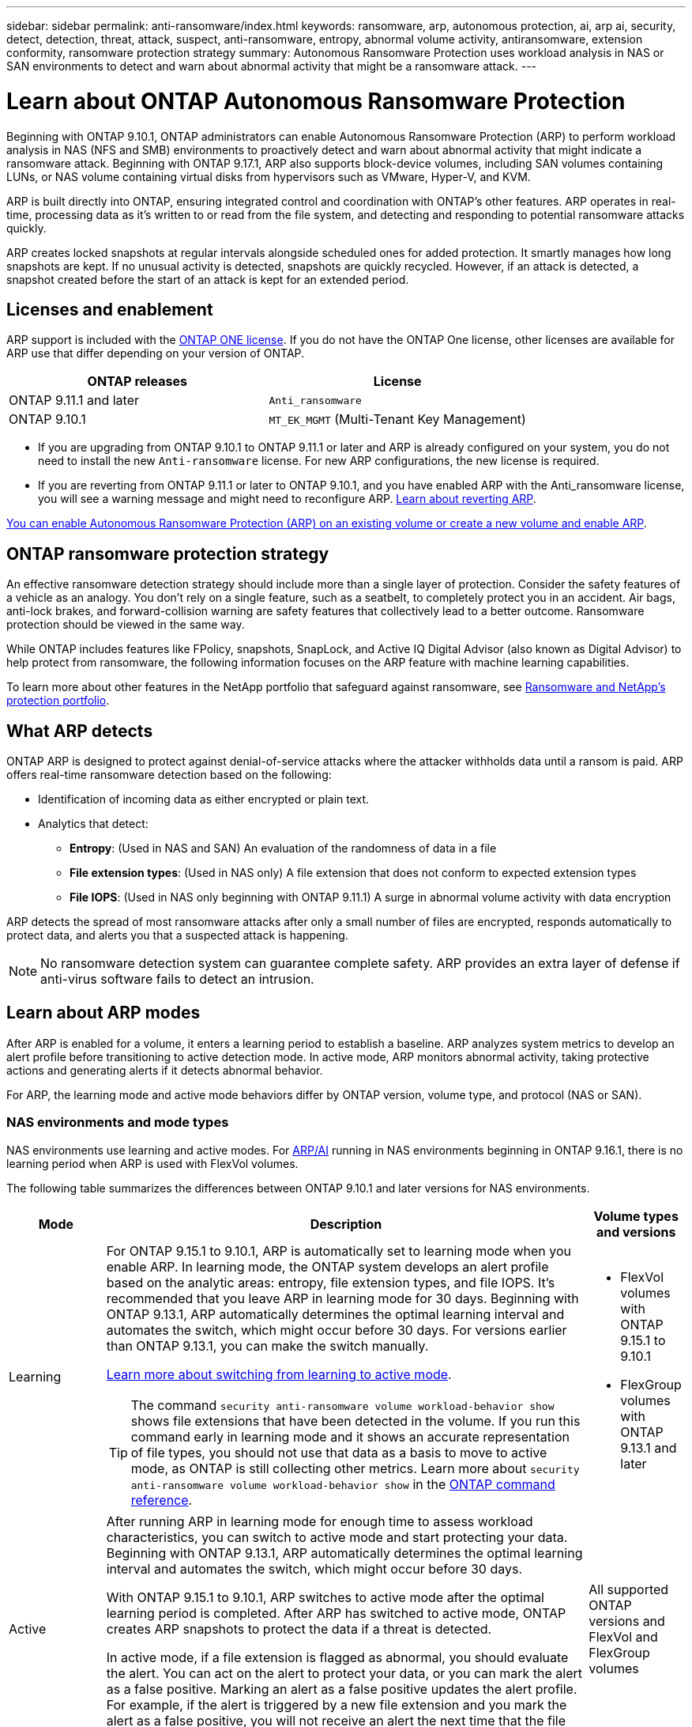 ---
sidebar: sidebar
permalink: anti-ransomware/index.html
keywords: ransomware, arp, autonomous protection, ai, arp ai, security, detect, detection, threat, attack, suspect, anti-ransomware, entropy, abnormal volume activity, antiransomware, extension conformity, ransomware protection strategy
summary: Autonomous Ransomware Protection uses workload analysis in NAS or SAN environments to detect and warn about abnormal activity that might be a ransomware attack.
---

= Learn about ONTAP Autonomous Ransomware Protection
:hardbreaks:
:toclevels: 1
:nofooter:
:icons: font
:linkattrs:
:imagesdir: ../media/

[.lead]
Beginning with ONTAP 9.10.1, ONTAP administrators can enable Autonomous Ransomware Protection (ARP) to perform workload analysis in NAS (NFS and SMB) environments to proactively detect and warn about abnormal activity that might indicate a ransomware attack. Beginning with ONTAP 9.17.1, ARP also supports block-device volumes, including SAN volumes containing LUNs, or NAS volume containing virtual disks from hypervisors such as VMware, Hyper-V, and KVM. 

ARP is built directly into ONTAP, ensuring integrated control and coordination with ONTAP's other features. ARP operates in real-time, processing data as it's written to or read from the file system, and detecting and responding to potential ransomware attacks quickly. 

ARP creates locked snapshots at regular intervals alongside scheduled ones for added protection. It smartly manages how long snapshots are kept. If no unusual activity is detected, snapshots are quickly recycled. However, if an attack is detected, a snapshot created before the start of an attack is kept for an extended period.

== Licenses and enablement 

ARP support is included with the link:https://kb.netapp.com/onprem/ontap/os/ONTAP_9.10.1_and_later_licensing_overview[ONTAP ONE license^]. If you do not have the ONTAP One license, other licenses are available for ARP use that differ depending on your version of ONTAP. 

[cols="2*",options="header"]
|===
| ONTAP releases| License
a| ONTAP 9.11.1 and later a| `Anti_ransomware`
a| ONTAP 9.10.1 a| `MT_EK_MGMT` (Multi-Tenant Key Management)
|===

* If you are upgrading from ONTAP 9.10.1 to ONTAP 9.11.1 or later and ARP is already configured on your system, you do not need to install the new `Anti-ransomware` license. For new ARP configurations, the new license is required.
* If you are reverting from ONTAP 9.11.1 or later to ONTAP 9.10.1, and you have enabled ARP with the Anti_ransomware license, you will see a warning message and might need to reconfigure ARP. link:../revert/anti-ransomware-license-task.html[Learn about reverting ARP].

link:enable-task.html[You can enable Autonomous Ransomware Protection (ARP) on an existing volume or create a new volume and enable ARP].

== ONTAP ransomware protection strategy

An effective ransomware detection strategy should include more than a single layer of protection. Consider the safety features of a vehicle as an analogy. You don't rely on a single feature, such as a seatbelt, to completely protect you in an accident. Air bags, anti-lock brakes, and forward-collision warning are safety features that collectively lead to a better outcome. Ransomware protection should be viewed in the same way.

While ONTAP includes features like FPolicy, snapshots, SnapLock, and Active IQ Digital Advisor (also known as Digital Advisor) to help protect from ransomware, the following information focuses on the ARP feature with machine learning capabilities.

To learn more about other features in the NetApp portfolio that safeguard against ransomware, see link:https://docs.netapp.com/us-en/ontap-technical-reports/ransomware-solutions/ransomware-active-iq.html[Ransomware and NetApp's protection portfolio^].

== What ARP detects

ONTAP ARP is designed to protect against denial-of-service attacks where the attacker withholds data until a ransom is paid. ARP offers real-time ransomware detection based on the following: 

* Identification of incoming data as either encrypted or plain text.
* Analytics that detect:
** *Entropy*: (Used in NAS and SAN) An evaluation of the randomness of data in a file
** *File extension types*: (Used in NAS only) A file extension that does not conform to expected extension types
** *File IOPS*: (Used in NAS only beginning with ONTAP 9.11.1) A surge in abnormal volume activity with data encryption

ARP detects the spread of most ransomware attacks after only a small number of files are encrypted, responds automatically to protect data, and alerts you that a suspected attack is happening.

[NOTE]
No ransomware detection system can guarantee complete safety. ARP provides an extra layer of defense if anti-virus software fails to detect an intrusion.

== Learn about ARP modes

After ARP is enabled for a volume, it enters a learning period to establish a baseline. ARP analyzes system metrics to develop an alert profile before transitioning to active detection mode. In active mode, ARP monitors abnormal activity, taking protective actions and generating alerts if it detects abnormal behavior.

For ARP, the learning mode and active mode behaviors differ by ONTAP version, volume type, and protocol (NAS or SAN).

=== NAS environments and mode types

NAS environments use learning and active modes. For <<arp-ai,ARP/AI>> running in NAS environments beginning in ONTAP 9.16.1, there is no learning period when ARP is used with FlexVol volumes.

The following table summarizes the differences between ONTAP 9.10.1 and later versions for NAS environments.

[cols="1,5,1", options="header"]
|===
| Mode | Description | Volume types and versions
| Learning 
a| For ONTAP 9.15.1 to 9.10.1, ARP is automatically set to learning mode when you enable ARP. In learning mode, the ONTAP system develops an alert profile based on the analytic areas: entropy, file extension types, and file IOPS. It's recommended that you leave ARP in learning mode for 30 days. Beginning with ONTAP 9.13.1, ARP automatically determines the optimal learning interval and automates the switch, which might occur before 30 days. For versions earlier than ONTAP 9.13.1, you can make the switch manually.

link:switch-learning-to-active-mode.html[Learn more about switching from learning to active mode].

TIP: The command `security anti-ransomware volume workload-behavior show` shows file extensions that have been detected in the volume. If you run this command early in learning mode and it shows an accurate representation of file types, you should not use that data as a basis to move to active mode, as ONTAP is still collecting other metrics. Learn more about `security anti-ransomware volume workload-behavior show` in the link:https://docs.netapp.com/us-en/ontap-cli/security-anti-ransomware-volume-workload-behavior-show.html[ONTAP command reference^].
a| * FlexVol volumes with ONTAP 9.15.1 to 9.10.1 
* FlexGroup volumes with ONTAP 9.13.1 and later

| Active 
a| After running ARP in learning mode for enough time to assess workload characteristics, you can switch to active mode and start protecting your data. Beginning with ONTAP 9.13.1, ARP automatically determines the optimal learning interval and automates the switch, which might occur before 30 days.

With ONTAP 9.15.1 to 9.10.1, ARP switches to active mode after the optimal learning period is completed. After ARP has switched to active mode, ONTAP creates ARP snapshots to protect the data if a threat is detected.

In active mode, if a file extension is flagged as abnormal, you should evaluate the alert. You can act on the alert to protect your data, or you can mark the alert as a false positive. Marking an alert as a false positive updates the alert profile. For example, if the alert is triggered by a new file extension and you mark the alert as a false positive, you will not receive an alert the next time that the file extension is observed. 

a| All supported ONTAP versions and FlexVol and FlexGroup volumes

|===

=== SAN environments and mode types

SAN environments use _evaluation_ periods (similar to learning modes in NAS environments) before transitioning to active detection automatically. The following table summarizes evaluation and active modes.

[cols="1,5,1", options="header"]
|===
| Mode | Description | Volume types and versions
| Evaluation
a| A two- to four-week evaluation period is performed to determine baseline encryption behavior. You can determine if the evaluation period is complete by running the `security anti-ransomware volume show` command and checking `Block device detection status`.

link:respond-san-entropy-eval-period.html[Learn more about SAN volumes and the entropy evaluation period].

a| * FlexVol volumes with ONTAP 9.17.1 and later

| Active
a| After the evaluation period, you can determine if the ARP SAN protection is active by running the `security anti-ransomware volume show` command and checking `Block device detection status`. A status of `Active_suitable_workload` indicates that the evaluated amount of entropy can be successfully monitored. ARP automatically adjusts the adaptive threshold according to data reviewed during the evaluation.

a| * FlexVol volumes with ONTAP 9.17.1 and later
|===

== Threat assessment and ARP snapshots

ARP assesses threat probability based on incoming data measured against learned analytics. When ARP detects an abnormality, a measurement is assigned. A snapshot might be assigned at the time of detection or at regular intervals.

=== ARP thresholds

* *Low*: The earliest detection of an abnormality in the volume (for example, a new file extension is observed in the volume). This level of detection is only available in versions prior to ONTAP 9.16.1 that do not have ARP/AI.

** Beginning with ONTAP 9.11.1, you can link:manage-parameters-task.html[customize the detection parameters for ARP].
** In ONTAP 9.10.1, the threshold for escalation to moderate is 100 or more files.

* *Moderate*: High entropy is detected or multiple files with the same never-seen-before file extension are observed. This is the baseline detection level in ONTAP 9.16.1 and later with ARP/AI.

The threat escalates to moderate after ONTAP runs an analytics report determining if the abnormality matches a ransomware profile. When the attack probability is moderate, ONTAP generates an EMS notification prompting you to assess the threat. ONTAP does not send alerts about low threats; however, beginning with ONTAP 9.14.1, you can link:manage-parameters-task.html#modify-alerts[modify default alert settings]. For more information, see link:respond-abnormal-task.html[Respond to abnormal activity].

You can view information about moderate threats in System Manager's *Events* section or with the `security anti-ransomware volume show` command. Low threat events can also be viewed using the `security anti-ransomware volume show` command in versions prior to ONTAP 9.16.1 that do not have ARP/AI. Learn more about `security anti-ransomware volume show` in the link:https://docs.netapp.com/us-en/ontap-cli/security-anti-ransomware-volume-show.html[ONTAP command reference^].

=== ARP snapshots

ARP creates a snapshot when early signs of an attack are detected. A detailed analysis is then conducted to confirm or dismiss the potential attack. Because ARP snapshots are created proactively even before an attack is fully confirmed, they might also be generated at regular intervals for certain legitimate applications. The presence of these snapshots should not be regarded as an anomaly. If an attack is confirmed, the attack probability is escalated to `Moderate` and an attack notification is generated.

Beginning with ONTAP 9.17.1, ARP snapshots are generated at regular intervals for both NAS and SAN volumes as well as in response to detected anomalies. ONTAP prepends a name to the ARP snapshot to make it easily identifiable.

Beginning with ONTAP 9.11.1, you can modify the retention settings. For more information, see link:modify-automatic-shapshot-options-task.html[Modify options for snapshots].

//Similar information repeated in respond-abnormal-task.adoc

The following table summarizes ARP snapshot differences between ONTAP 9.16.1 and earlier and ONTAP 9.17.1.

[cols="1,3,3", options="header"]
|===
| Feature  | ONTAP 9.17.1 and later  | ONTAP 9.16.1 and earlier

| Creation trigger

a| Snapshots are created at fixed 4-hour intervals, regardless of any specific trigger, and are not necessarily indicative of an attack.

a| * High entropy is detected
* A new file extension is detected (9.15.1 and earlier)
* A surge of file operations is detected (9.15.1 and earlier)

Snapshot creation interval is based on trigger type.

a| * Snapshots are created at fixed 4-hour intervals, regardless of any specific trigger
* Confirmation of an attack

A "periodic" or "attack" snapshot is created based on trigger type.

| Prepended name convention
| "Anti_ransomware_periodic_backup"
"Anti_ransomware_attack_backup"

| Deletion behavior
| ARP snapshot is locked and cannot be deleted by the administrator
| ARP snapshot is locked and cannot be deleted by the administrator

| Maximum snapshot count
| link:modify-automatic-snapshot-options-task.html[Six snapshot configurable limit]
| link:modify-automatic-snapshot-options-task.html[Six snapshot configurable limit]

| Retention period
a| Snapshots are normally retained for 12 hours. 

* NAS volumes: If an attack is confirmed by file-analysis, snapshots created before the attack are retained until the administrator marks the attack as true or a false positive (clear-suspect).

* SAN volume or VM datastores: If an attack is confirmed by block-entropy analysis, snapshots created before the attack are retained for 10 days (configurable).
+
The retention period  of a snapshot created before the onset of an attack is extended to 10 days (configurable).

a| * Determined based on trigger conditions (not fixed)
* Snapshots created before the attack are retained until administrator marks the attack as true or a false positive (clear-suspect).

| Clear-suspect action
a| Administrators can perform a clear-suspect action which sets retention based on confirmation:

* 24 hours for false-positive retention
* 7 days for true-positive retention

a| Administrators can perform a clear-suspect action which sets retention based on confirmation:

* 24 hours for false-positive retention
* 7 days for true-positive retention

This precautionary retention behavior doesn't exist earlier than ONTAP 9.16.1

| Expiration time
| An expiration time is set for all snapshots
| None
|===

== How to recover data in ONTAP after a ransomware attack

ARP builds on proven ONTAP data protection and disaster recovery technology to respond to ransomware attacks. ARP creates locked snapshots when early signs of an attack are detected. You'll need to first confirm whether the attack is real or a false positive. If you confirm the attack, the volume can be restored using the ARP snapshot.

Locked snapshots cannot be deleted by normal means. However, if you decide later to mark the attack as a false positive, ONTAP deletes the locked copy. 

You can recover affected files from select snapshots instead of reverting the entire volume.

See the following topics for more information on responding to an attack and recovering data:

* link:respond-abnormal-task.html[Respond to abnormal activity]

* link:recover-data-task.html[Recover data from ARP snapshots]

* link:../data-protection/restore-contents-volume-snapshot-task.html[Recover from ONTAP snapshots]

* link:https://www.netapp.com/blog/smart-ransomware-recovery[Smart ransomware recovery^]

== Multi-admin verification protection for ARP

Beginning with ONTAP 9.13.1, it's recommended that you enable multi-admin verification (MAV) so that two or more authenticated user admins are required for Autonomous Ransomware Protection (ARP) configuration. For more information, see link:../multi-admin-verify/enable-disable-task.html[Enable multi-admin verification].

[[arp-ai]]
== Autonomous Ransomware Protection with Artificial Intelligence (ARP/AI) 

Beginning with ONTAP 9.16.1, ARP improves cyber resiliency by adopting a machine-learning model for anti-ransomware analytics that detects constantly evolving forms of ransomware with 99% accuracy in NAS environments. ARP's machine-learning model is pre-trained on a large dataset of files both before and after a simulated ransomware attack. This resource-intensive training is done outside ONTAP using open-source forensic research datasets to train the model. Customer data is not used throughout the entire modelling pipeline and privacy issues do not exist. The pre-trained model that results from this training is included on-box with ONTAP. This model is not accessible or modifiable through the ONTAP CLI or ONTAP API.

.Immediate transition to active protection for ARP/AI with FlexVol volumes

With ARP/AI and FlexVol volumes, there is no <<Learn about ARP modes,learning period>>. ARP/AI is enabled and active immediately after installation or upgrade to 9.16. After upgrading your cluster to ONTAP 9.16.1, ARP/AI will be automatically enabled for existing and new FlexVol volumes if ARP is already enabled for those volumes. 

link:enable-arp-ai-with-au.html[Learn more about enabling ARP/AI]

.ARP/AI automatic updates

To keep up-to-date protection against the latest ransomware threats, ARP/AI offers frequent automatic updates that occur outside of regular ONTAP upgrade and release cadences. If you have link:../update/enable-automatic-updates-task.html[enabled automatic updates] then you will also be able to start receiving automatic security updates to ARP/AI after you select automatic updates for security files. You can also choose to link:arp-ai-automatic-updates.html#manually-update-arpai-with-the-latest-security-package[make these updates manually] and control when the updates occur.

Beginning with ONTAP 9.16.1, security updates for ARP/AI are available using System Manager in addition to system and firmware updates.

link:arp-ai-automatic-updates.html[Learn more about ARP/AI updates]

.Related information
* link:https://docs.netapp.com/us-en/ontap-cli/[ONTAP command reference^]

// 2025 9-9, ONTAPDOC-3321
// 2025 Aug 15, ONTAPDOC-1127
// 2025, Jul 7, ontapdoc-2689
// 2025, Jun 4, ontapdoc-3048
// 2025 May 20, ONTAPDOC-2998
// 2025 Mar 31, ONTAPDOC-2758
// 2025 Jan 22, ONTAPDOC-1070
// 2024-9-17, ontapdoc-2204
// 2025-1-22, ontapdoc-2663
// 2025-1-16, ontapdoc-2645
// 2023-02-27, #1259
// 21 dec 2023, ontapdoc-1550
// 22 august 2023, ONTAPDOC-1303
// 6 august 2023, ontapdoc-840
// 18 may 2023, ontapdoc-1046
// 2022-08-25, BURT 1499112
// 2022 June 2, BURT 1466313
// Jira IE-517, 2022 Mar 30
// BURT 1459708, 2022 Feb 24
// BURT 1448684, 10 JAN 2022
// Jira IE-353,  29 OCT 2021
